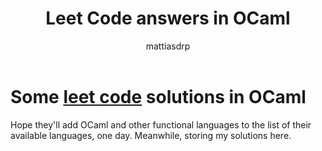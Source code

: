 #+title: Leet Code answers in OCaml
#+author: mattiasdrp
#+language: english

* Some [[https://leetcode.com/][leet code]] solutions in OCaml

Hope they'll add OCaml and other functional languages to the list of their available languages, one day. Meanwhile, storing my solutions here.
